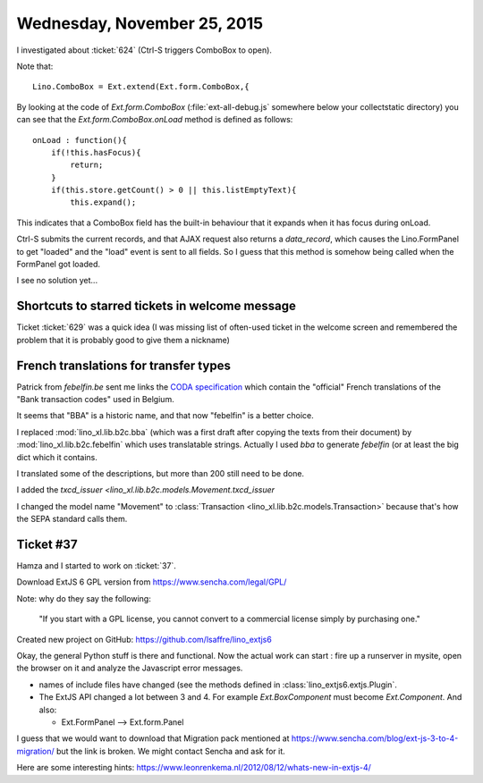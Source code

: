 ============================
Wednesday, November 25, 2015
============================


I investigated about :ticket:`624` (Ctrl-S triggers ComboBox to open).

Note that::

  Lino.ComboBox = Ext.extend(Ext.form.ComboBox,{

By looking at the code of `Ext.form.ComboBox`
(:file:`ext-all-debug.js` somewhere below your collectstatic
directory) you can see that the `Ext.form.ComboBox.onLoad` method is
defined as follows::

    onLoad : function(){
        if(!this.hasFocus){
            return;
        }
        if(this.store.getCount() > 0 || this.listEmptyText){
            this.expand();

This indicates that a ComboBox field has the built-in behaviour that
it expands when it has focus during onLoad.

Ctrl-S submits the current records, and that AJAX request also returns
a `data_record`, which causes the Lino.FormPanel to get "loaded" and
the "load" event is sent to all fields. So I guess that this method is
somehow being called when the FormPanel got loaded.

I see no solution yet...

Shortcuts to starred tickets in welcome message
===============================================

Ticket :ticket:`629` was a quick idea (I was missing list of
often-used ticket in the welcome screen and remembered the problem
that it is probably good to give them a nickname)


French translations for transfer types
======================================

Patrick from `febelfin.be` sent me links the `CODA specification
<https://www.febelfin.be/sites/default/files/files/standard-coda-2-5-fr.pdf>`_
which contain the "official" French translations of the "Bank
transaction codes" used in Belgium.

It seems that "BBA" is a historic name, and that now "febelfin" is a
better choice.

I replaced :mod:`lino_xl.lib.b2c.bba` (which was a first draft after
copying the texts from their document) by
:mod:`lino_xl.lib.b2c.febelfin` which uses translatable strings.
Actually I used `bba` to generate `febelfin` (or at least the big dict
which it contains.

I translated some of the descriptions, but more than 200 still need to
be done.

I added the `txcd_issuer <lino_xl.lib.b2c.models.Movement.txcd_issuer`

I changed the model name "Movement" to :class:`Transaction
<lino_xl.lib.b2c.models.Transaction>` because that's how the SEPA
standard calls them.


Ticket #37
==========

Hamza and I started to work on :ticket:`37`.

Download ExtJS 6 GPL version from https://www.sencha.com/legal/GPL/

Note: why do they say the following:

  "If you start with a GPL license, you cannot convert to a commercial
  license simply by purchasing one."


Created new project on GitHub: 
https://github.com/lsaffre/lino_extjs6

Okay, the general Python stuff is there and functional.  Now the
actual work can start : fire up a runserver in mysite, open the
browser on it and analyze the Javascript error messages.

- names of include files have changed (see the methods defined in
  :class:`lino_extjs6.extjs.Plugin`.

- The ExtJS API changed a lot between 3 and 4. For example
  `Ext.BoxComponent` must become `Ext.Component`. And also:

  - Ext.FormPanel --> Ext.form.Panel

I guess that we would want to download that Migration pack mentioned at
https://www.sencha.com/blog/ext-js-3-to-4-migration/
but the link is broken. We might contact Sencha and ask for it.

Here are some interesting hints:
https://www.leonrenkema.nl/2012/08/12/whats-new-in-extjs-4/
